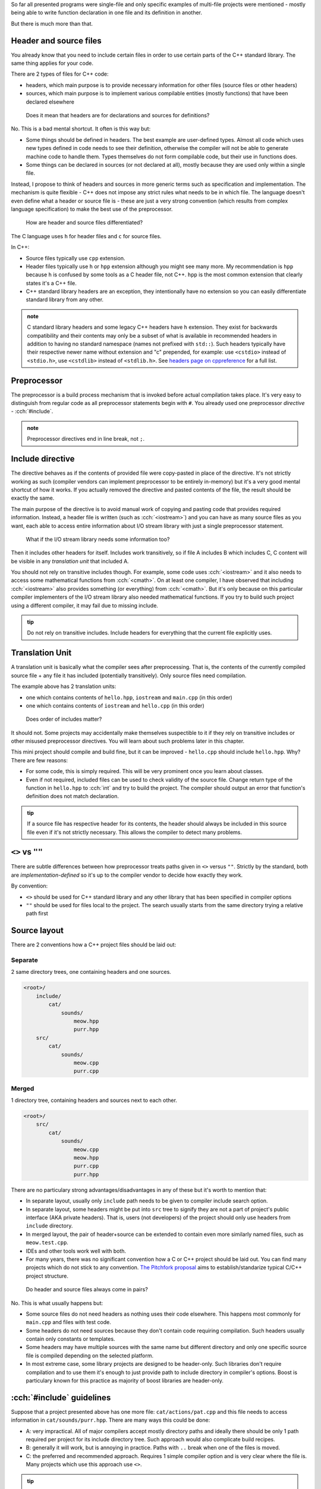 .. title: 01 - include
.. slug: index
.. description: include directive and header files
.. author: Xeverous

So far all presented programs were single-file and only specific examples of multi-file projects were mentioned - mostly being able to write function declaration in one file and its definition in another.

But there is much more than that.

Header and source files
#######################

You already know that you need to include certain files in order to use certain parts of the C++ standard library. The same thing applies for your code.

There are 2 types of files for C++ code:

- headers, which main purpose is to provide necessary information for other files (source files or other headers)
- sources, which main purpose is to implement various compilable entities (mostly functions) that have been declared elsewhere

..

    Does it mean that headers are for declarations and sources for definitions?

No. This is a bad mental shortcut. It often is this way but:

- Some things should be defined in headers. The best example are user-defined types. Almost all code which uses new types defined in code needs to see their definition, otherwise the compiler will not be able to generate machine code to handle them. Types themselves do not form compilable code, but their use in functions does.
- Some things can be declared in sources (or not declared at all), mostly because they are used only within a single file.

Instead, I propose to think of headers and sources in more generic terms such as specification and implementation. The mechanism is quite flexible - C++ does not impose any strict rules what needs to be in which file. The language doesn't even define what a header or source file is - these are just a very strong convention (which results from complex language specification) to make the best use of the preprocessor.

    How are header and source files differentiated?

The C language uses ``h`` for header files and ``c`` for source files.

In C++:

- Source files typically use ``cpp`` extension.
- Header files typically use ``h`` or ``hpp`` extension although you might see many more. My recommendation is ``hpp`` because ``h`` is confused by some tools as a C header file, not C++. ``hpp`` is the most common extension that clearly states it's a C++ file.
- C++ standard library headers are an exception, they intentionally have no extension so you can easily differentiate standard library from any other.

.. admonition:: note
    :class: note

    C standard library headers and some legacy C++ headers have ``h`` extension. They exist for backwards compatibility and their contents may only be a subset of what is available in recommended headers in addition to having no standard namespace (names not prefixed with ``std::``). Such headers typically have their respective newer name without extension and "c" prepended, for example: use ``<cstdio>`` instead of ``<stdio.h>``, use ``<cstdlib>`` instead of ``<stdlib.h>``. See `headers page on cppreference <https://en.cppreference.com/w/cpp/header>`_ for a full list.

Preprocessor
############

The preprocessor is a build process mechanism that is invoked before actual compilation takes place. It's very easy to distinguish from regular code as all preprocessor statements begin with ``#``. You already used one preprocessor *directive* - :cch:`#include`.

.. admonition:: note
    :class: note

    Preprocessor directives end in line break, not ``;``.

Include directive
#################

The directive behaves as if the contents of provided file were copy-pasted in place of the directive. It's not strictly working as such (compiler vendors can implement preprocessor to be entirely in-memory) but it's a very good mental shortcut of how it works. If you actually removed the directive and pasted contents of the file, the result should be exactly the same.

The main purpose of the directive is to avoid manual work of copying and pasting code that provides required information. Instead, a header file is written (such as :cch:`<iostream>`) and you can have as many source files as you want, each able to access entire information about I/O stream library with just a single preprocessor statement.

    What if the I/O stream library needs some information too?

Then it includes other headers for itself. Includes work transitively, so if file A includes B which includes C, C content will be visible in any *translation unit* that included A.

You should not rely on transitive includes though. For example, some code uses :cch:`<iostream>` and it also needs to access some mathematical functions from :cch:`<cmath>`. On at least one compiler, I have observed that including :cch:`<iostream>` also provides something (or everything) from :cch:`<cmath>`. But it's only because on this particular compiler implementers of the I/O stream library also needed mathematical functions. If you try to build such project using a different compiler, it may fail due to missing include.

.. admonition:: tip
    :class: tip

    Do not rely on transitive includes. Include headers for everything that the current file explicitly uses.

Translation Unit
################

A translation unit is basically what the compiler sees after preprocessing. That is, the contents of the currently compiled source file + any file it has included (potentially transitively). Only source files need compilation.

.. cch::
    :code_path: translation_unit.cpp
    :color_path: translation_unit.color

The example above has 2 translation units:

- one which contains contents of ``hello.hpp``, ``iostream`` and ``main.cpp`` (in this order)
- one which contains contents of ``iostream`` and ``hello.cpp`` (in this order)

..

    Does order of includes matter?

It should not. Some projects may accidentally make themselves suspectible to it if they rely on transitive includes or other misused preprocessor directives. You will learn about such problems later in this chapter.

This mini project should compile and build fine, but it can be improved - ``hello.cpp`` should include ``hello.hpp``. Why? There are few reasons:

- For some code, this is simply required. This will be very prominent once you learn about classes.
- Even if not required, included files can be used to check validity of the source file. Change return type of the function in ``hello.hpp`` to :cch:`int` and try to build the project. The compiler should output an error that function's definition does not match declaration.

.. admonition:: tip
    :class: tip

    If a source file has respective header for its contents, the header should always be included in this source file even if it's not strictly necessary. This allows the compiler to detect many problems.

``<>`` vs ``""``
################

There are subtle differences between how preprocessor treats paths given in ``<>`` versus ``""``. Strictly by the standard, both are *implementation-defined* so it's up to the compiler vendor to decide how exactly they work.

By convention:

- ``<>`` should be used for C++ standard library and any other library that has been specified in compiler options
- ``""`` should be used for files local to the project. The search usually starts from the same directory trying a relative path first

Source layout
#############

There are 2 conventions how a C++ project files should be laid out:

Separate
========

2 same directory trees, one containing headers and one sources.

.. code::

    <root>/
        include/
            cat/
                sounds/
                    meow.hpp
                    purr.hpp
        src/
            cat/
                sounds/
                    meow.cpp
                    purr.cpp

Merged
======

1 directory tree, containing headers and sources next to each other.

.. code::

    <root>/
        src/
            cat/
                sounds/
                    meow.cpp
                    meow.hpp
                    purr.cpp
                    purr.hpp

There are no particulary strong advantages/disadvantages in any of these but it's worth to mention that:

- In separate layout, usually only ``include`` path needs to be given to compiler include search option.
- In separate layout, some headers might be put into ``src`` tree to signify they are not a part of project's public interface (AKA private headers). That is, users (not developers) of the project should only use headers from ``include`` directory.
- In merged layout, the pair of header+source can be extended to contain even more similarly named files, such as ``meow.test.cpp``.
- IDEs and other tools work well with both.
- For many years, there was no significant convention how a C or C++ project should be laid out. You can find many projects which do not stick to any convention. `The Pitchfork proposal <https://api.csswg.org/bikeshed/?force=1&url=https://raw.githubusercontent.com/vector-of-bool/pitchfork/develop/data/spec.bs>`_ aims to establish/standarize typical C/C++ project structure.

..

    Do header and source files always come in pairs?

No. This is what usually happens but:

- Some source files do not need headers as nothing uses their code elsewhere. This happens most commonly for ``main.cpp`` and files with test code.
- Some headers do not need sources because they don't contain code requiring compilation. Such headers usually contain only constants or templates.
- Some headers may have multiple sources with the same name but different directory and only one specific source file is compiled depending on the selected platform.
- In most extreme case, some library projects are designed to be header-only. Such libraries don't require compilation and to use them it's enough to just provide path to include directory in compiler's options. Boost is particulary known for this practice as majority of boost libraries are header-only.

:cch:`#include` guidelines
##########################

Suppose that a project presented above has one more file: ``cat/actions/pat.cpp`` and this file needs to access information in ``cat/sounds/purr.hpp``. There are many ways this could be done:

.. cch::
    :code_path: include_guidelines.cpp
    :color_path: include_guidelines.color

- A: very impractical. All of major compilers accept mostly directory paths and ideally there should be only 1 path required per project for its include directory tree. Such approach would also complicate build recipes.
- B: generally it will work, but is annoying in practice. Paths with ``..`` break when one of the files is moved.
- C: the preferred and recommended approach. Requires 1 simple compiler option and is very clear where the file is. Many projects which use this approach use ``<>``.

.. admonition:: tip
    :class: tip

    When writing include directives, prefer root-relative paths to avoid using ``..``. The only widely accepted alternative is sole file name if it's present in the same directory.

Exercise
########

Which files can be included?

.. details::
    :summary: answer

    Only header files.

Which files can be compiled?

.. details::
    :summary: answer

    Only source files.

Which files can include other files?

.. details::
    :summary: answer

    Both header and source files.

What is a translation unit?

.. details::
    :summary: answer

    A virtual file that is compiled by the compiler. It consists of one source file and all (potentially indirectly) included header files.
